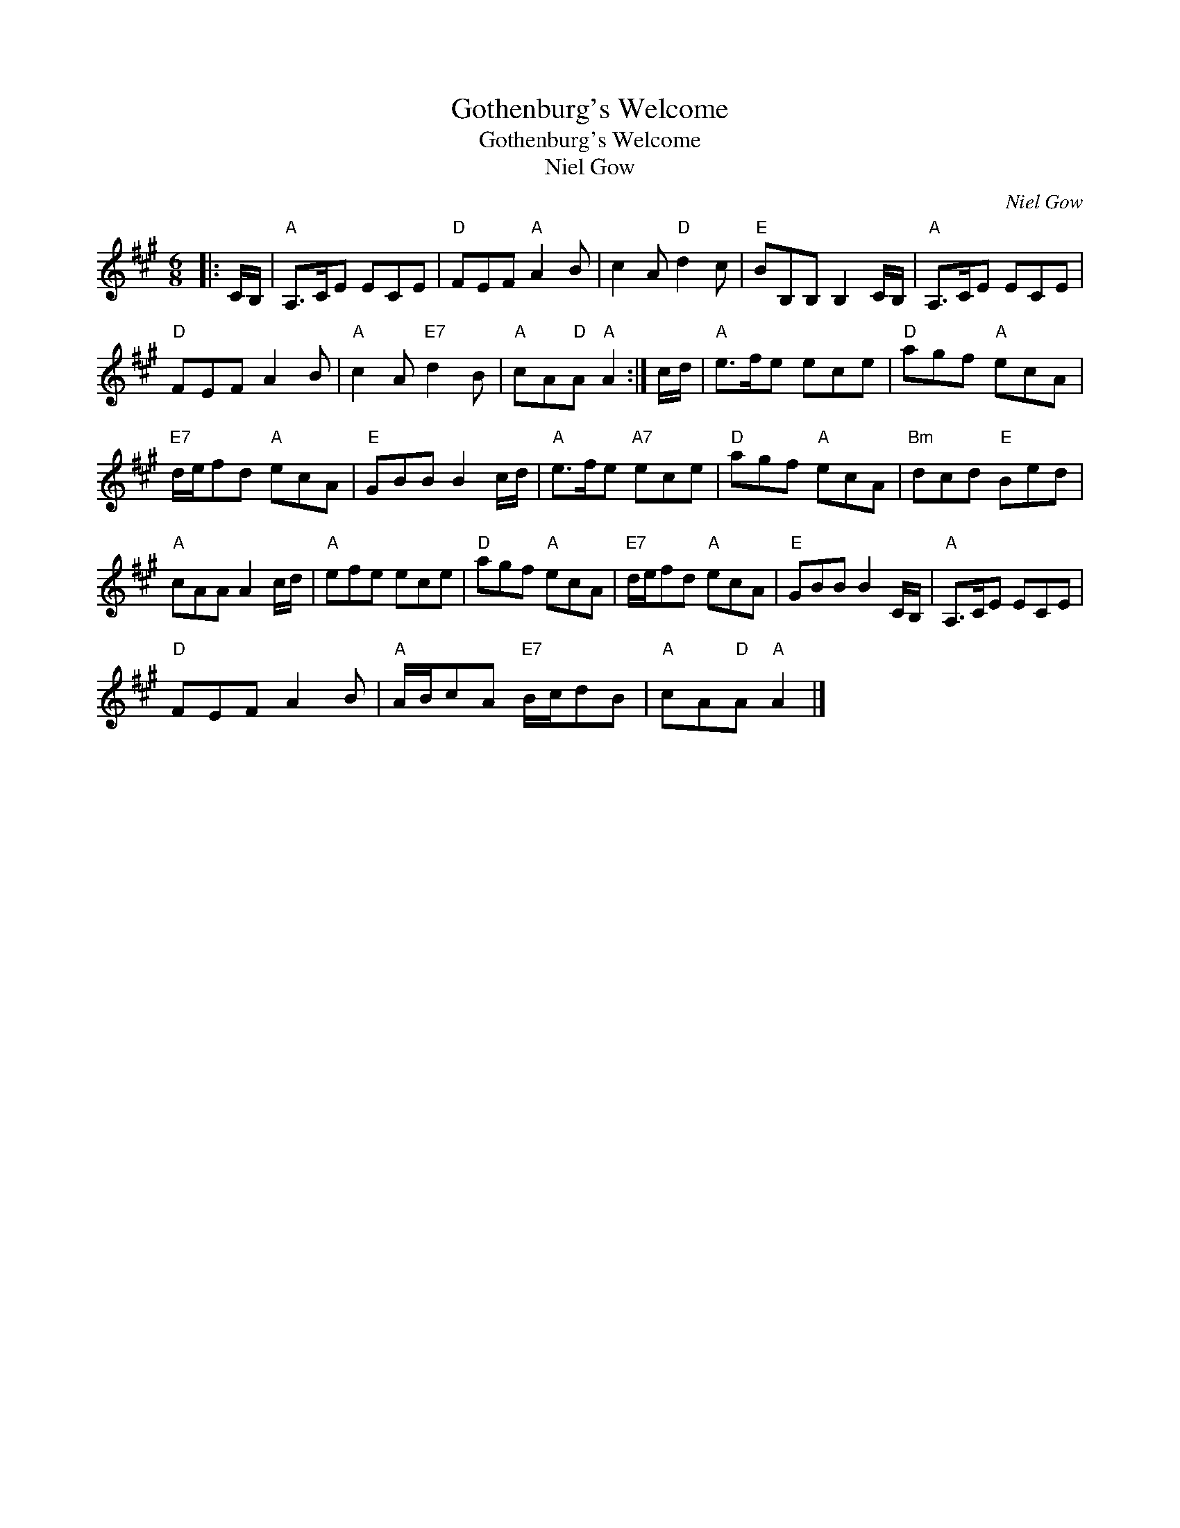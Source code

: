 X:1
T:Gothenburg's Welcome
T:Gothenburg's Welcome
T:Niel Gow
C:Niel Gow
L:1/8
M:6/8
K:A
V:1 treble 
V:1
|: C/B,/ |"A" A,>CE ECE |"D" FEF"A" A2 B | c2 A"D" d2 c |"E" BB,B, B,2 C/B,/ |"A" A,>CE ECE | %6
"D" FEF A2 B |"A" c2 A"E7" d2 B |"A" cA"D"A"A" A2 :| c/d/ |"A" e>fe ece |"D" agf"A" ecA | %12
"E7" d/e/fd"A" ecA |"E" GBB B2 c/d/ |"A" e>fe"A7" ece |"D" agf"A" ecA |"Bm" dcd"E" Bed | %17
"A" cAA A2 c/d/ |"A" efe ece |"D" agf"A" ecA |"E7" d/e/fd"A" ecA |"E" GBB B2 C/B,/ |"A" A,>CE ECE | %23
"D" FEF A2 B |"A" A/B/cA"E7" B/c/dB |"A" cA"D"A"A" A2 |] %26

